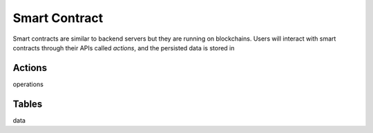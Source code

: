 ===========================================
Smart Contract
===========================================

Smart contracts are similar to backend servers but
they are running on blockchains. Users will interact with
smart contracts through their APIs called `actions`, and 
the persisted data is stored in

Actions
===========================================

operations

Tables
===========================================

data